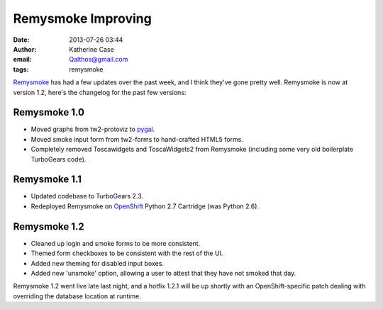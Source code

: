 Remysmoke Improving
###################
:date: 2013-07-26 03:44
:author: Katherine Case
:email: Qalthos@gmail.com
:tags: remysmoke

`Remysmoke`_ has had a few updates over the past week, and I think they've gone
pretty well. Remysmoke is now at version 1.2, here's the changelog for the past
few versions:

Remysmoke 1.0
-------------

* Moved graphs from tw2-protoviz to `pygal`_.

* Moved smoke input form from tw2-forms to hand-crafted HTML5 forms.

* Completely removed Toscawidgets and ToscaWidgets2 from Remysmoke (including
  some very old boilerplate TurboGears code).

Remysmoke 1.1
-------------

* Updated codebase to TurboGears 2.3.

* Redeployed Remysmoke on `OpenShift`_ Python 2.7 Cartridge (was Python 2.6).

Remysmoke 1.2
-------------

* Cleaned up login and smoke forms to be more consistent.

* Themed form checkboxes to be consistent with the rest of the UI.

* Added new theming for disabled input boxes.

* Added new 'unsmoke' option, allowing a user to attest that they have not
  smoked that day.

Remysmoke 1.2 went live late last night, and a  hotfix 1.2.1 will be up shortly
with an OpenShift-specific patch dealing with overriding the database location
at runtime.

.. _Remysmoke: http://remysmoke.linkybook.com/
.. _pygal: http://pygal.org/
.. _OpenShift: http://openshift.com/
